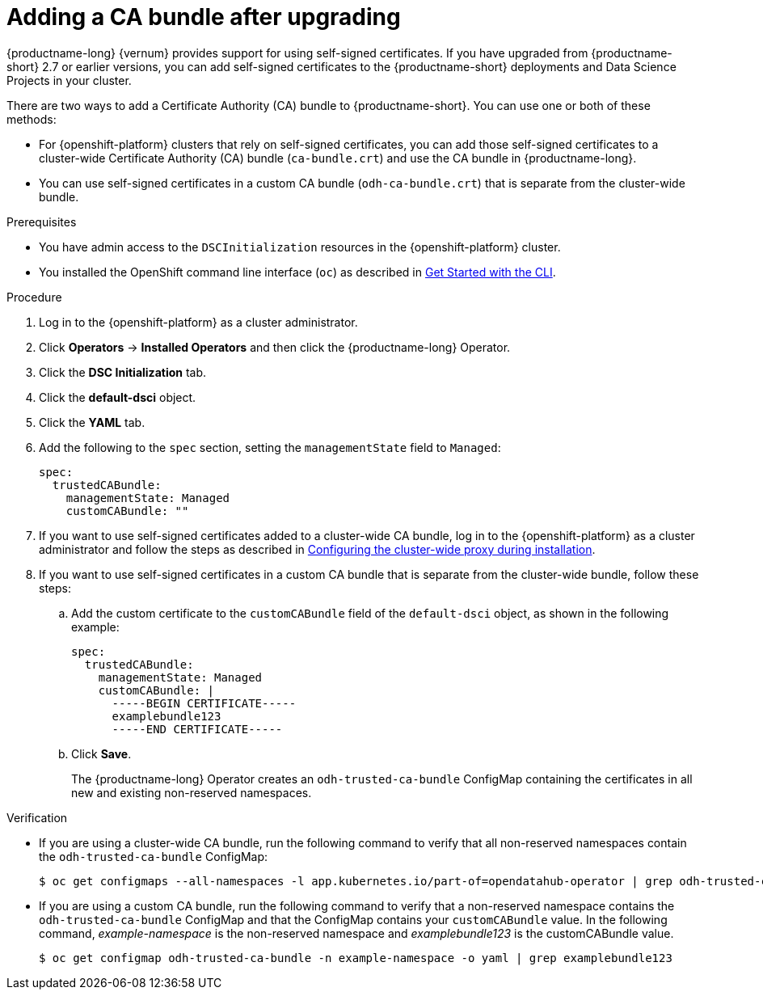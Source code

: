 :_module-type: PROCEDURE
//Self-managed only

[id="adding-a-ca-bundle-after-upgrading_{context}"]
= Adding a CA bundle after upgrading

[role='_abstract']
ifndef::upstream[]
{productname-long} {vernum} provides support for using self-signed certificates. If you have upgraded from {productname-short} 2.7 or earlier versions, you can add self-signed certificates to the {productname-short} deployments and Data Science Projects in your cluster. 
endif::[]

ifdef::upstream[]
{productname-long} provides support for using self-signed certificates. If you have upgraded {productname-short}, you can add self-signed certificates to the {productname-short} deployments and Data Science Projects in your cluster. 
endif::[]

There are two ways to add a Certificate Authority (CA) bundle to {productname-short}. You can use one or both of these methods:

* For {openshift-platform} clusters that rely on self-signed certificates, you can add those self-signed certificates to a cluster-wide Certificate Authority (CA) bundle (`ca-bundle.crt`) and use the CA bundle in {productname-long}. 

* You can use self-signed certificates in a custom CA bundle (`odh-ca-bundle.crt`) that is separate from the cluster-wide bundle.

ifdef::upstream[]
For more information, see link:{odhdocshome}/installing-open-data-hub/#understanding-certificates_certs[Understanding certificates in {productname-short}].
endif::[]

ifdef::self-managed,cloud-service[]

For more information, see link:{rhoaidocshome}{default-format-url}/installing_and_uninstalling_{url-productname-short}/working-with-certificates_certs[Working with certificates].

ifdef::disconnected[]
For more information, see link:{rhoaidocshome}{default-format-url}/installing_and_uninstalling_{url-productname-short}_in_a_disconnected_environment/working-with-certificates_certs[Working with certificates].
endif::[]

endif::[]

.Prerequisites
* You have admin access to the `DSCInitialization` resources in the {openshift-platform} cluster.
* You installed the OpenShift command line interface (`oc`) as described in link:https://docs.openshift.com/container-platform/{ocp-latest-version}/cli_reference/openshift_cli/getting-started-cli.html[Get Started with the CLI].
ifdef::upstream[]
* You upgraded {productname-long}. If you are working in a new installation of {productname-long}, see link:{odhdocshome}/installing-open-data-hub/#adding-a-ca-bundle_certs[Understanding certificates in {productname-short}].
endif::[]

ifdef::self-managed[]

ifndef::disconnected[]
* You upgraded {productname-long} from version 2.7 or earlier. If you are working in a new installation of {productname-long}, see link:{rhoaidocshome}{default-format-url}/installing_and_uninstalling_{url-productname-short}/working-with-certificates_certs#adding-a-ca-bundle_certs[Adding a CA bundle].
endif::[]

ifdef::disconnected[]
* You upgraded {productname-long} from version 2.7 or earlier. If you are working in a new installation of {productname-long}, see link:{rhoaidocshome}{default-format-url}/installing_and_uninstalling_{url-productname-short}_in_a_disconnected_environment/working-with-certificates_certs#adding-a-ca-bundle_certs[Adding a CA bundle].
endif::[]

* You upgraded {productname-long} from version 2.7 or earlier. If you are working in a new installation of {productname-long}, see link:{rhoaidocshome}{default-format-url}/installing_and_uninstalling_{url-productname-short}/working-with-certificates_certs#adding-a-ca-bundle_certs[Adding a CA bundle].

endif::[]

ifdef::cloud-service[]
* You upgraded {productname-long}. If you are working in a new installation of {productname-long}, see link:{rhoaidocshome}{default-format-url}/installing_and_uninstalling_{url-productname-short}/working-with-certificates_certs#adding-a-ca-bundle_certs[Adding a CA bundle].
endif::[]

.Procedure
. Log in to the {openshift-platform} as a cluster administrator.
. Click *Operators* → *Installed Operators* and then click the {productname-long} Operator.
. Click the *DSC Initialization* tab.
. Click the *default-dsci* object.
. Click the *YAML* tab.
. Add the following to the `spec` section, setting the `managementState` field to `Managed`:
+
[source]
----
spec:
  trustedCABundle:
    managementState: Managed
    customCABundle: ""
----
. If you want to use self-signed certificates added to a cluster-wide CA bundle, log in to the {openshift-platform} as a cluster administrator and follow the steps as described in https://docs.openshift.com/container-platform/{ocp-latest-version}/networking/configuring-a-custom-pki.html#installation-configure-proxy_configuring-a-custom-pki[Configuring the cluster-wide proxy during installation].
. If you want to use self-signed certificates in a custom CA bundle that is separate from the cluster-wide bundle, follow these steps:
.. Add the custom certificate to the `customCABundle` field of the `default-dsci` object, as shown in the following example:
+
[source]
----
spec:
  trustedCABundle:
    managementState: Managed
    customCABundle: |
      -----BEGIN CERTIFICATE-----
      examplebundle123
      -----END CERTIFICATE-----
----
.. Click *Save*.
+
The {productname-long} Operator creates an `odh-trusted-ca-bundle` ConfigMap containing the certificates in all new and existing non-reserved namespaces.

.Verification
* If you are using a cluster-wide CA bundle, run the following command to verify that all non-reserved namespaces contain the `odh-trusted-ca-bundle` ConfigMap:
+
[source]
----
$ oc get configmaps --all-namespaces -l app.kubernetes.io/part-of=opendatahub-operator | grep odh-trusted-ca-bundle
----
* If you are using a custom CA bundle, run the following command to verify that a non-reserved namespace contains the `odh-trusted-ca-bundle` ConfigMap and that the ConfigMap contains your `customCABundle` value. In the following command, _example-namespace_ is the non-reserved namespace and _examplebundle123_ is the customCABundle value.
+
[source]
----

$ oc get configmap odh-trusted-ca-bundle -n example-namespace -o yaml | grep examplebundle123
----
